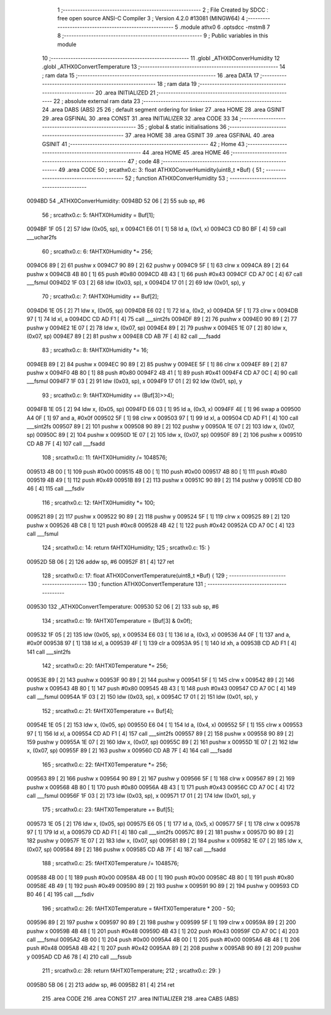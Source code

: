                                       1 ;--------------------------------------------------------
                                      2 ; File Created by SDCC : free open source ANSI-C Compiler
                                      3 ; Version 4.2.0 #13081 (MINGW64)
                                      4 ;--------------------------------------------------------
                                      5 	.module athx0
                                      6 	.optsdcc -mstm8
                                      7 	
                                      8 ;--------------------------------------------------------
                                      9 ; Public variables in this module
                                     10 ;--------------------------------------------------------
                                     11 	.globl _ATHX0ConverHumidity
                                     12 	.globl _ATHX0ConvertTemperature
                                     13 ;--------------------------------------------------------
                                     14 ; ram data
                                     15 ;--------------------------------------------------------
                                     16 	.area DATA
                                     17 ;--------------------------------------------------------
                                     18 ; ram data
                                     19 ;--------------------------------------------------------
                                     20 	.area INITIALIZED
                                     21 ;--------------------------------------------------------
                                     22 ; absolute external ram data
                                     23 ;--------------------------------------------------------
                                     24 	.area DABS (ABS)
                                     25 
                                     26 ; default segment ordering for linker
                                     27 	.area HOME
                                     28 	.area GSINIT
                                     29 	.area GSFINAL
                                     30 	.area CONST
                                     31 	.area INITIALIZER
                                     32 	.area CODE
                                     33 
                                     34 ;--------------------------------------------------------
                                     35 ; global & static initialisations
                                     36 ;--------------------------------------------------------
                                     37 	.area HOME
                                     38 	.area GSINIT
                                     39 	.area GSFINAL
                                     40 	.area GSINIT
                                     41 ;--------------------------------------------------------
                                     42 ; Home
                                     43 ;--------------------------------------------------------
                                     44 	.area HOME
                                     45 	.area HOME
                                     46 ;--------------------------------------------------------
                                     47 ; code
                                     48 ;--------------------------------------------------------
                                     49 	.area CODE
                                     50 ;	src\athx0.c: 3: float ATHX0ConverHumidity(uint8_t *Buf) {
                                     51 ;	-----------------------------------------
                                     52 ;	 function ATHX0ConverHumidity
                                     53 ;	-----------------------------------------
      0094BD                         54 _ATHX0ConverHumidity:
      0094BD 52 06            [ 2]   55 	sub	sp, #6
                                     56 ;	src\athx0.c: 5: fAHTX0Humidity = Buf[1];
      0094BF 1F 05            [ 2]   57 	ldw	(0x05, sp), x
      0094C1 E6 01            [ 1]   58 	ld	a, (0x1, x)
      0094C3 CD B0 BF         [ 4]   59 	call	___uchar2fs
                                     60 ;	src\athx0.c: 6: fAHTX0Humidity *= 256;
      0094C6 89               [ 2]   61 	pushw	x
      0094C7 90 89            [ 2]   62 	pushw	y
      0094C9 5F               [ 1]   63 	clrw	x
      0094CA 89               [ 2]   64 	pushw	x
      0094CB 4B 80            [ 1]   65 	push	#0x80
      0094CD 4B 43            [ 1]   66 	push	#0x43
      0094CF CD A7 0C         [ 4]   67 	call	___fsmul
      0094D2 1F 03            [ 2]   68 	ldw	(0x03, sp), x
      0094D4 17 01            [ 2]   69 	ldw	(0x01, sp), y
                                     70 ;	src\athx0.c: 7: fAHTX0Humidity += Buf[2];
      0094D6 1E 05            [ 2]   71 	ldw	x, (0x05, sp)
      0094D8 E6 02            [ 1]   72 	ld	a, (0x2, x)
      0094DA 5F               [ 1]   73 	clrw	x
      0094DB 97               [ 1]   74 	ld	xl, a
      0094DC CD AD F1         [ 4]   75 	call	___sint2fs
      0094DF 89               [ 2]   76 	pushw	x
      0094E0 90 89            [ 2]   77 	pushw	y
      0094E2 1E 07            [ 2]   78 	ldw	x, (0x07, sp)
      0094E4 89               [ 2]   79 	pushw	x
      0094E5 1E 07            [ 2]   80 	ldw	x, (0x07, sp)
      0094E7 89               [ 2]   81 	pushw	x
      0094E8 CD AB 7F         [ 4]   82 	call	___fsadd
                                     83 ;	src\athx0.c: 8: fAHTX0Humidity *= 16;
      0094EB 89               [ 2]   84 	pushw	x
      0094EC 90 89            [ 2]   85 	pushw	y
      0094EE 5F               [ 1]   86 	clrw	x
      0094EF 89               [ 2]   87 	pushw	x
      0094F0 4B 80            [ 1]   88 	push	#0x80
      0094F2 4B 41            [ 1]   89 	push	#0x41
      0094F4 CD A7 0C         [ 4]   90 	call	___fsmul
      0094F7 1F 03            [ 2]   91 	ldw	(0x03, sp), x
      0094F9 17 01            [ 2]   92 	ldw	(0x01, sp), y
                                     93 ;	src\athx0.c: 9: fAHTX0Humidity += (Buf[3]>>4);
      0094FB 1E 05            [ 2]   94 	ldw	x, (0x05, sp)
      0094FD E6 03            [ 1]   95 	ld	a, (0x3, x)
      0094FF 4E               [ 1]   96 	swap	a
      009500 A4 0F            [ 1]   97 	and	a, #0x0f
      009502 5F               [ 1]   98 	clrw	x
      009503 97               [ 1]   99 	ld	xl, a
      009504 CD AD F1         [ 4]  100 	call	___sint2fs
      009507 89               [ 2]  101 	pushw	x
      009508 90 89            [ 2]  102 	pushw	y
      00950A 1E 07            [ 2]  103 	ldw	x, (0x07, sp)
      00950C 89               [ 2]  104 	pushw	x
      00950D 1E 07            [ 2]  105 	ldw	x, (0x07, sp)
      00950F 89               [ 2]  106 	pushw	x
      009510 CD AB 7F         [ 4]  107 	call	___fsadd
                                    108 ;	src\athx0.c: 11: fAHTX0Humidity /= 1048576;
      009513 4B 00            [ 1]  109 	push	#0x00
      009515 4B 00            [ 1]  110 	push	#0x00
      009517 4B 80            [ 1]  111 	push	#0x80
      009519 4B 49            [ 1]  112 	push	#0x49
      00951B 89               [ 2]  113 	pushw	x
      00951C 90 89            [ 2]  114 	pushw	y
      00951E CD B0 46         [ 4]  115 	call	___fsdiv
                                    116 ;	src\athx0.c: 12: fAHTX0Humidity *= 100;
      009521 89               [ 2]  117 	pushw	x
      009522 90 89            [ 2]  118 	pushw	y
      009524 5F               [ 1]  119 	clrw	x
      009525 89               [ 2]  120 	pushw	x
      009526 4B C8            [ 1]  121 	push	#0xc8
      009528 4B 42            [ 1]  122 	push	#0x42
      00952A CD A7 0C         [ 4]  123 	call	___fsmul
                                    124 ;	src\athx0.c: 14: return fAHTX0Humidity;
                                    125 ;	src\athx0.c: 15: }
      00952D 5B 06            [ 2]  126 	addw	sp, #6
      00952F 81               [ 4]  127 	ret
                                    128 ;	src\athx0.c: 17: float ATHX0ConvertTemperature(uint8_t *Buf) {
                                    129 ;	-----------------------------------------
                                    130 ;	 function ATHX0ConvertTemperature
                                    131 ;	-----------------------------------------
      009530                        132 _ATHX0ConvertTemperature:
      009530 52 06            [ 2]  133 	sub	sp, #6
                                    134 ;	src\athx0.c: 19: fAHTX0Temperature = (Buf[3] & 0x0f);
      009532 1F 05            [ 2]  135 	ldw	(0x05, sp), x
      009534 E6 03            [ 1]  136 	ld	a, (0x3, x)
      009536 A4 0F            [ 1]  137 	and	a, #0x0f
      009538 97               [ 1]  138 	ld	xl, a
      009539 4F               [ 1]  139 	clr	a
      00953A 95               [ 1]  140 	ld	xh, a
      00953B CD AD F1         [ 4]  141 	call	___sint2fs
                                    142 ;	src\athx0.c: 20: fAHTX0Temperature *= 256;
      00953E 89               [ 2]  143 	pushw	x
      00953F 90 89            [ 2]  144 	pushw	y
      009541 5F               [ 1]  145 	clrw	x
      009542 89               [ 2]  146 	pushw	x
      009543 4B 80            [ 1]  147 	push	#0x80
      009545 4B 43            [ 1]  148 	push	#0x43
      009547 CD A7 0C         [ 4]  149 	call	___fsmul
      00954A 1F 03            [ 2]  150 	ldw	(0x03, sp), x
      00954C 17 01            [ 2]  151 	ldw	(0x01, sp), y
                                    152 ;	src\athx0.c: 21: fAHTX0Temperature += Buf[4];
      00954E 1E 05            [ 2]  153 	ldw	x, (0x05, sp)
      009550 E6 04            [ 1]  154 	ld	a, (0x4, x)
      009552 5F               [ 1]  155 	clrw	x
      009553 97               [ 1]  156 	ld	xl, a
      009554 CD AD F1         [ 4]  157 	call	___sint2fs
      009557 89               [ 2]  158 	pushw	x
      009558 90 89            [ 2]  159 	pushw	y
      00955A 1E 07            [ 2]  160 	ldw	x, (0x07, sp)
      00955C 89               [ 2]  161 	pushw	x
      00955D 1E 07            [ 2]  162 	ldw	x, (0x07, sp)
      00955F 89               [ 2]  163 	pushw	x
      009560 CD AB 7F         [ 4]  164 	call	___fsadd
                                    165 ;	src\athx0.c: 22: fAHTX0Temperature *= 256;
      009563 89               [ 2]  166 	pushw	x
      009564 90 89            [ 2]  167 	pushw	y
      009566 5F               [ 1]  168 	clrw	x
      009567 89               [ 2]  169 	pushw	x
      009568 4B 80            [ 1]  170 	push	#0x80
      00956A 4B 43            [ 1]  171 	push	#0x43
      00956C CD A7 0C         [ 4]  172 	call	___fsmul
      00956F 1F 03            [ 2]  173 	ldw	(0x03, sp), x
      009571 17 01            [ 2]  174 	ldw	(0x01, sp), y
                                    175 ;	src\athx0.c: 23: fAHTX0Temperature += Buf[5];
      009573 1E 05            [ 2]  176 	ldw	x, (0x05, sp)
      009575 E6 05            [ 1]  177 	ld	a, (0x5, x)
      009577 5F               [ 1]  178 	clrw	x
      009578 97               [ 1]  179 	ld	xl, a
      009579 CD AD F1         [ 4]  180 	call	___sint2fs
      00957C 89               [ 2]  181 	pushw	x
      00957D 90 89            [ 2]  182 	pushw	y
      00957F 1E 07            [ 2]  183 	ldw	x, (0x07, sp)
      009581 89               [ 2]  184 	pushw	x
      009582 1E 07            [ 2]  185 	ldw	x, (0x07, sp)
      009584 89               [ 2]  186 	pushw	x
      009585 CD AB 7F         [ 4]  187 	call	___fsadd
                                    188 ;	src\athx0.c: 25: fAHTX0Temperature /= 1048576;
      009588 4B 00            [ 1]  189 	push	#0x00
      00958A 4B 00            [ 1]  190 	push	#0x00
      00958C 4B 80            [ 1]  191 	push	#0x80
      00958E 4B 49            [ 1]  192 	push	#0x49
      009590 89               [ 2]  193 	pushw	x
      009591 90 89            [ 2]  194 	pushw	y
      009593 CD B0 46         [ 4]  195 	call	___fsdiv
                                    196 ;	src\athx0.c: 26: fAHTX0Temperature = fAHTX0Temperature * 200 - 50;
      009596 89               [ 2]  197 	pushw	x
      009597 90 89            [ 2]  198 	pushw	y
      009599 5F               [ 1]  199 	clrw	x
      00959A 89               [ 2]  200 	pushw	x
      00959B 4B 48            [ 1]  201 	push	#0x48
      00959D 4B 43            [ 1]  202 	push	#0x43
      00959F CD A7 0C         [ 4]  203 	call	___fsmul
      0095A2 4B 00            [ 1]  204 	push	#0x00
      0095A4 4B 00            [ 1]  205 	push	#0x00
      0095A6 4B 48            [ 1]  206 	push	#0x48
      0095A8 4B 42            [ 1]  207 	push	#0x42
      0095AA 89               [ 2]  208 	pushw	x
      0095AB 90 89            [ 2]  209 	pushw	y
      0095AD CD A6 78         [ 4]  210 	call	___fssub
                                    211 ;	src\athx0.c: 28: return fAHTX0Temperature;
                                    212 ;	src\athx0.c: 29: }
      0095B0 5B 06            [ 2]  213 	addw	sp, #6
      0095B2 81               [ 4]  214 	ret
                                    215 	.area CODE
                                    216 	.area CONST
                                    217 	.area INITIALIZER
                                    218 	.area CABS (ABS)
